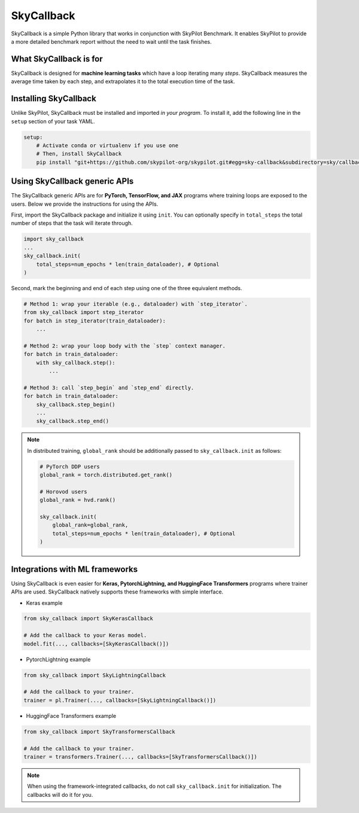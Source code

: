 .. _benchmark-skycallback:

SkyCallback
===========

SkyCallback is a simple Python library that works in conjunction with SkyPilot Benchmark.
It enables SkyPilot to provide a more detailed benchmark report without the need to wait until the task finishes.

What SkyCallback is for
--------------------------------------------

SkyCallback is designed for **machine learning tasks** which have a loop iterating many `steps`.
SkyCallback measures the average time taken by each step, and extrapolates it to the total execution time of the task.

Installing SkyCallback
--------------------------------------------

Unlike SkyPilot, SkyCallback must be installed and imported `in your program`.
To install it, add the following line in the ``setup`` section of your task YAML.

.. code-block:: yaml

    setup:
        # Activate conda or virtualenv if you use one
        # Then, install SkyCallback
        pip install "git+https://github.com/skypilot-org/skypilot.git#egg=sky-callback&subdirectory=sky/callbacks/"


Using SkyCallback generic APIs
--------------------------------------------

The SkyCallback generic APIs are for **PyTorch, TensorFlow, and JAX** programs where training loops are exposed to the users.
Below we provide the instructions for using the APIs.

First, import the SkyCallback package and initialize it using ``init``.
You can optionally specify in ``total_steps`` the total number of steps that the task will iterate through.

.. code-block:: python

    import sky_callback
    ...
    sky_callback.init(
        total_steps=num_epochs * len(train_dataloader), # Optional
    )

Second, mark the beginning and end of each step using one of the three equivalent methods.

.. code-block:: python

    # Method 1: wrap your iterable (e.g., dataloader) with `step_iterator`.
    from sky_callback import step_iterator
    for batch in step_iterator(train_dataloader):
        ...

    # Method 2: wrap your loop body with the `step` context manager.
    for batch in train_dataloader:
        with sky_callback.step():
            ...

    # Method 3: call `step_begin` and `step_end` directly.
    for batch in train_dataloader:
        sky_callback.step_begin()
        ...
        sky_callback.step_end()

.. note::
    In distributed training, ``global_rank`` should be additionally passed to ``sky_callback.init`` as follows:

    .. code-block:: python

        # PyTorch DDP users
        global_rank = torch.distributed.get_rank()

        # Horovod users
        global_rank = hvd.rank()

        sky_callback.init(
            global_rank=global_rank,
            total_steps=num_epochs * len(train_dataloader), # Optional
        )

Integrations with ML frameworks
----------------------------------------------------------

Using SkyCallback is even easier for **Keras, PytorchLightning, and HuggingFace Transformers** programs where trainer APIs are used.
SkyCallback natively supports these frameworks with simple interface.

* Keras example

.. code-block:: python

    from sky_callback import SkyKerasCallback

    # Add the callback to your Keras model.
    model.fit(..., callbacks=[SkyKerasCallback()])

* PytorchLightning example

.. code-block:: python

    from sky_callback import SkyLightningCallback

    # Add the callback to your trainer.
    trainer = pl.Trainer(..., callbacks=[SkyLightningCallback()])


* HuggingFace Transformers example

.. code-block:: python

    from sky_callback import SkyTransformersCallback

    # Add the callback to your trainer.
    trainer = transformers.Trainer(..., callbacks=[SkyTransformersCallback()])

.. note::
    When using the framework-integrated callbacks, do not call ``sky_callback.init`` for initialization.
    The callbacks will do it for you.

.. SkyCallback for containerized jobs (Advanced)
.. --------------------------------------------
